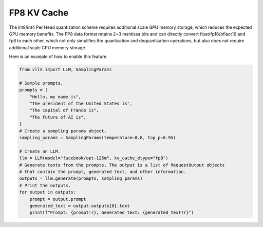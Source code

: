 .. _fp8_kv_cache:

FP8 KV Cache
==================

The int8/int4 Per Head quantization scheme requires additional scale GPU memory storage, which reduces the expected GPU memory benefits.
The FP8 data format retains 2~3 mantissa bits and can directly convert float/fp16/bflaot16 and fp8 to each other,
which not only simplifies the quantization and dequantization operations, but also does not require additional scale GPU memory storage.

Here is an example of how to enable this feature:

.. code-block:: python

    from vllm import LLM, SamplingParams

    # Sample prompts.
    prompts = [
        "Hello, my name is",
        "The president of the United States is",
        "The capital of France is",
        "The future of AI is",
    ]
    # Create a sampling params object.
    sampling_params = SamplingParams(temperature=0.8, top_p=0.95)

    # Create an LLM.
    llm = LLM(model="facebook/opt-125m", kv_cache_dtype="fp8")
    # Generate texts from the prompts. The output is a list of RequestOutput objects
    # that contain the prompt, generated text, and other information.
    outputs = llm.generate(prompts, sampling_params)
    # Print the outputs.
    for output in outputs:
        prompt = output.prompt
        generated_text = output.outputs[0].text
        print(f"Prompt: {prompt!r}, Generated text: {generated_text!r}")
